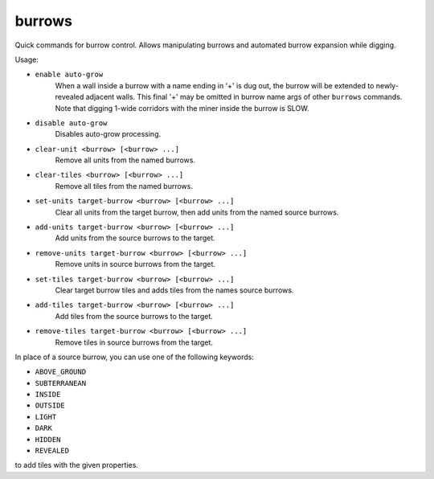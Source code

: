 burrows
=======

Quick commands for burrow control. Allows manipulating burrows and automated
burrow expansion while digging.

Usage:

- ``enable auto-grow``
    When a wall inside a burrow with a name ending in '+' is dug out, the burrow
    will be extended to newly-revealed adjacent walls. This final '+' may be
    omitted in burrow name args of other ``burrows`` commands. Note that digging
    1-wide corridors with the miner inside the burrow is SLOW.
- ``disable auto-grow``
    Disables auto-grow processing.
- ``clear-unit <burrow> [<burrow> ...]``
    Remove all units from the named burrows.
- ``clear-tiles <burrow> [<burrow> ...]``
    Remove all tiles from the named burrows.
- ``set-units target-burrow <burrow> [<burrow> ...]``
    Clear all units from the target burrow, then add units from the named source
    burrows.
- ``add-units target-burrow <burrow> [<burrow> ...]``
    Add units from the source burrows to the target.
- ``remove-units target-burrow <burrow> [<burrow> ...]``
    Remove units in source burrows from the target.
- ``set-tiles target-burrow <burrow> [<burrow> ...]``
    Clear target burrow tiles and adds tiles from the names source burrows.
- ``add-tiles target-burrow <burrow> [<burrow> ...]``
    Add tiles from the source burrows to the target.
- ``remove-tiles target-burrow <burrow> [<burrow> ...]``
    Remove tiles in source burrows from the target.

In place of a source burrow, you can use one of the following keywords:

- ``ABOVE_GROUND``
- ``SUBTERRANEAN``
- ``INSIDE``
- ``OUTSIDE``
- ``LIGHT``
- ``DARK``
- ``HIDDEN``
- ``REVEALED``

to add tiles with the given properties.
